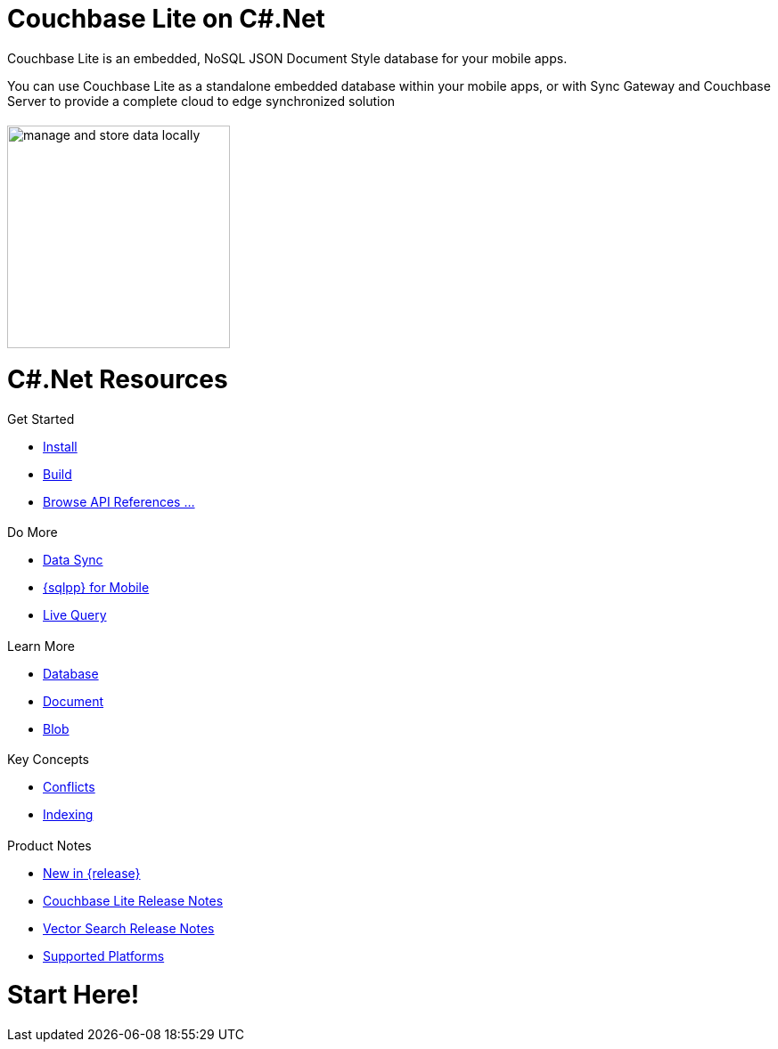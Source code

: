 :docname: quickstart
:page-module: csharp
:page-relative-src-path: quickstart.adoc
:page-origin-url: https://github.com/couchbase/docs-couchbase-lite.git
:page-origin-start-path:
:page-origin-refname: antora-assembler-simplification
:page-origin-reftype: branch
:page-origin-refhash: (worktree)
:page-aliases: csharp.adoc
:page-layout: landing-page-core-concept
:page-role: tiles, -toc
:description: Start your Couchbase for Mobile and Edge adventure, get up and running with Couchbase Lite


= Couchbase Lite on C#.Net

++++
<div class="card-row">
++++

[.column]
= {empty}
[.content]
Couchbase Lite is an embedded, NoSQL JSON Document Style database for your mobile apps.

You can use Couchbase Lite as a standalone embedded database within your mobile apps, or with Sync Gateway and Couchbase Server to provide a complete cloud to edge synchronized solution
[.column]
= {empty}
[.media-left]
image::couchbase-lite/current/_images/manage-and-store-data-locally.svg[,250]
++++
</div>
++++
= C#.Net Resources
++++
<div class="card-row three-column-row">
++++

[.column]
== {empty}
[.content]
.Get Started
* xref:csharp:gs-install.adoc[Install]
* xref:csharp:gs-build.adoc[Build]
* https://docs.couchbase.com/mobile/{major}.{minor}.{maintenance-net}{empty}/couchbase-lite-net[Browse API References ...]

[.column]
== {empty}
[.content]
.Do More
* xref:csharp:replication.adoc[Data Sync]
* xref:csharp:query-n1ql-mobile.adoc[{sqlpp} for Mobile]
* xref:csharp:query-live.adoc[Live Query]


[.column]
== {empty}
[.content]
.Learn More
* xref:csharp:database.adoc[Database]
* xref:csharp:document.adoc[Document]
* xref:csharp:blob.adoc[Blob]

[.column]
== {empty}
[.content]
.Key Concepts
* xref:csharp:conflict.adoc[Conflicts]
* xref:csharp:indexing.adoc[Indexing]

[.column]
== {empty}
[.content]
.Product Notes
* xref:ROOT:cbl-whatsnew.adoc[New in {release}]
* xref:csharp:releasenotes.adoc[Couchbase Lite Release Notes]
* xref:csharp:vs-releasenotes.adoc[Vector Search Release Notes]
* xref:csharp:supported-os.adoc[Supported Platforms]

[.column]
== {empty}
[.content]

++++
</div>
++++


// DO NOT EDIT OR REMOVE
// include::ROOT:partial$block-related-content-p2psync.adoc[]
// DO NOT EDIT OR REMOVE


= Start Here!

